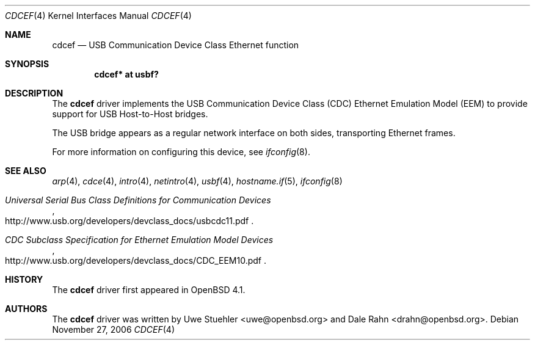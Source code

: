 .\"	$OpenBSD: cdcef.4,v 1.2 2007/02/24 23:06:59 drahn Exp $
.\"
.\" Uwe Stuehler, 2006. Public Domain.
.\"
.Dd November 27, 2006
.Dt CDCEF 4
.Os
.Sh NAME
.Nm cdcef
.Nd USB Communication Device Class Ethernet function
.Sh SYNOPSIS
.Cd "cdcef* at usbf?"
.Sh DESCRIPTION
The
.Nm
driver implements the USB Communication Device Class (CDC) Ethernet
Emulation Model (EEM) to provide support for USB Host-to-Host bridges.
.Pp
The USB bridge appears as a regular network interface on both sides,
transporting Ethernet frames.
.Pp
For more information on configuring this device, see
.Xr ifconfig 8 .
.Sh SEE ALSO
.Xr arp 4 ,
.Xr cdce 4 ,
.Xr intro 4 ,
.Xr netintro 4 ,
.Xr usbf 4 ,
.Xr hostname.if 5 ,
.Xr ifconfig 8
.Rs
.%T "Universal Serial Bus Class Definitions for Communication Devices"
.%O http://www.usb.org/developers/devclass_docs/usbcdc11.pdf
.Re
.Rs
.%T "CDC Subclass Specification for Ethernet Emulation Model Devices"
.%O http://www.usb.org/developers/devclass_docs/CDC_EEM10.pdf
.Re
.Sh HISTORY
The
.Nm
driver first appeared in
.Ox 4.1 .
.Sh AUTHORS
.An -nosplit
The
.Nm
driver was written by
.An Uwe Stuehler Aq uwe@openbsd.org
and
.An Dale Rahn Aq drahn@openbsd.org .
